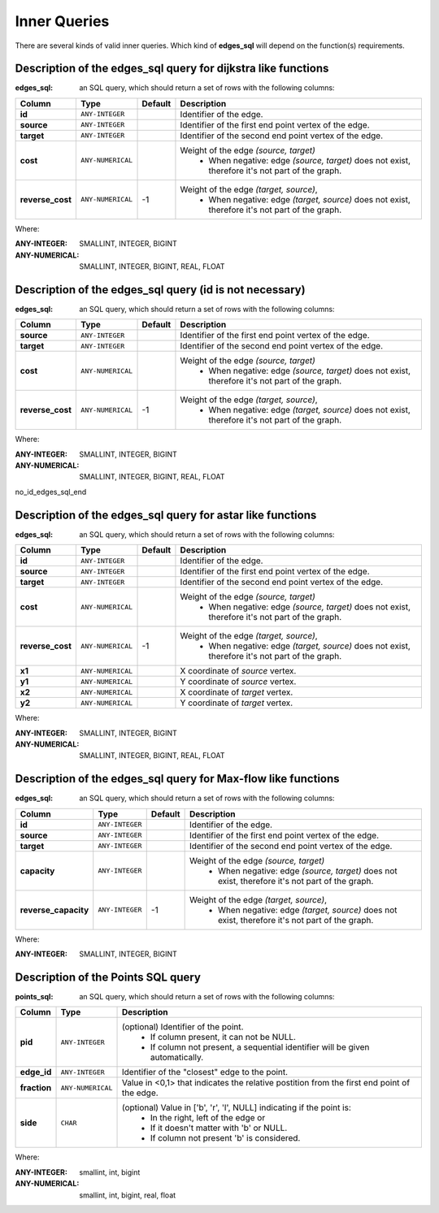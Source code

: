 .. 
   ****************************************************************************
    pgRouting Manual
    Copyright(c) pgRouting Contributors

    This documentation is licensed under a Creative Commons Attribution-Share  
    Alike 3.0 License: http://creativecommons.org/licenses/by-sa/3.0/
   ****************************************************************************

.. _custom_query:

Inner Queries
===============================================================================

There are several kinds of valid inner queries.
Which kind of **edges_sql** will depend on the function(s) requirements.


.. basic_edges_sql_start

Description of the edges_sql query for dijkstra like functions
...............................................................................

:edges_sql: an SQL query, which should return a set of rows with the following columns:

================  ===================   ======== =================================================
Column            Type                  Default  Description
================  ===================   ======== =================================================
**id**            ``ANY-INTEGER``                Identifier of the edge.
**source**        ``ANY-INTEGER``                Identifier of the first end point vertex of the edge.
**target**        ``ANY-INTEGER``                Identifier of the second end point vertex of the edge.
**cost**          ``ANY-NUMERICAL``              Weight of the edge  `(source, target)`
                                                   - When negative: edge `(source, target)` does not exist, therefore it's not part of the graph.
**reverse_cost**  ``ANY-NUMERICAL``       -1     Weight of the edge `(target, source)`,
                                                   - When negative: edge `(target, source)` does not exist, therefore it's not part of the graph.
================  ===================   ======== =================================================

Where:

:ANY-INTEGER: SMALLINT, INTEGER, BIGINT
:ANY-NUMERICAL: SMALLINT, INTEGER, BIGINT, REAL, FLOAT

.. basic_edges_sql_end

.. no_id_edges_sql_start

Description of the edges_sql query (id is not necessary)
...............................................................................

:edges_sql: an SQL query, which should return a set of rows with the following columns:

================  ===================   ======== =================================================
Column            Type                  Default  Description
================  ===================   ======== =================================================
**source**        ``ANY-INTEGER``                Identifier of the first end point vertex of the edge.
**target**        ``ANY-INTEGER``                Identifier of the second end point vertex of the edge.
**cost**          ``ANY-NUMERICAL``              Weight of the edge  `(source, target)`
                                                  * When negative: edge `(source, target)` does not exist, therefore it's not part of the graph.
**reverse_cost**  ``ANY-NUMERICAL``       -1     Weight of the edge `(target, source)`,
                                                  - When negative: edge `(target, source)` does not exist, therefore it's not part of the graph.
================  ===================   ======== =================================================

Where:

:ANY-INTEGER: SMALLINT, INTEGER, BIGINT
:ANY-NUMERICAL: SMALLINT, INTEGER, BIGINT, REAL, FLOAT

no_id_edges_sql_end


.. xy_edges_sql_start

Description of the edges_sql query for astar like functions
...............................................................................

:edges_sql: an SQL query, which should return a set of rows with the following columns:

================  ===================   ======== =================================================
Column            Type                  Default  Description
================  ===================   ======== =================================================
**id**            ``ANY-INTEGER``                Identifier of the edge.
**source**        ``ANY-INTEGER``                Identifier of the first end point vertex of the edge.
**target**        ``ANY-INTEGER``                Identifier of the second end point vertex of the edge.
**cost**          ``ANY-NUMERICAL``              Weight of the edge  `(source, target)`
                                                   - When negative: edge `(source, target)` does not exist, therefore it's not part of the graph.
**reverse_cost**  ``ANY-NUMERICAL``       -1     Weight of the edge `(target, source)`,
                                                   - When negative: edge `(target, source)` does not exist, therefore it's not part of the graph.

**x1**            ``ANY-NUMERICAL``              X coordinate of `source` vertex.
**y1**            ``ANY-NUMERICAL``              Y coordinate of `source` vertex.
**x2**            ``ANY-NUMERICAL``              X coordinate of `target` vertex.
**y2**            ``ANY-NUMERICAL``              Y coordinate of `target` vertex.
================  ===================   ======== =================================================

Where:

:ANY-INTEGER: SMALLINT, INTEGER, BIGINT
:ANY-NUMERICAL: SMALLINT, INTEGER, BIGINT, REAL, FLOAT

.. xy_edges_sql_end

.. flow_edges_sql_start

Description of the edges_sql query for Max-flow like functions
...............................................................................

:edges_sql: an SQL query, which should return a set of rows with the following columns:

==================== =================== ======== =================================================
Column               Type                Default  Description
==================== =================== ======== =================================================
**id**               ``ANY-INTEGER``              Identifier of the edge.
**source**           ``ANY-INTEGER``              Identifier of the first end point vertex of the edge.
**target**           ``ANY-INTEGER``              Identifier of the second end point vertex of the edge.
**capacity**         ``ANY-INTEGER``              Weight of the edge  `(source, target)`
                                                   - When negative: edge `(source, target)` does not exist, therefore it's not part of the graph.
**reverse_capacity** ``ANY-INTEGER``       -1     Weight of the edge `(target, source)`,
                                                   - When negative: edge `(target, source)` does not exist, therefore it's not part of the graph.
==================== =================== ======== =================================================

Where:

:ANY-INTEGER: SMALLINT, INTEGER, BIGINT

.. flow_edges_sql_end



.. points_sql_start

Description of the Points SQL query
...............................................................................

:points_sql: an SQL query, which should return a set of rows with the following columns:

============ ================= =================================================
Column            Type              Description
============ ================= =================================================
**pid**      ``ANY-INTEGER``   (optional) Identifier of the point.
                                 - If column present, it can not be NULL. 
                                 - If column not present, a sequential identifier will be given automatically.

**edge_id**  ``ANY-INTEGER``   Identifier of the "closest" edge to the point.
**fraction** ``ANY-NUMERICAL`` Value in <0,1> that indicates the relative postition from the first end point of the edge.
**side**     ``CHAR``          (optional) Value in ['b', 'r', 'l', NULL] indicating if the point is:
                                 - In the right, left of the edge or
                                 - If it doesn't matter with 'b' or NULL.
                                 - If column not present 'b' is considered.
============ ================= =================================================

Where:

:ANY-INTEGER: smallint, int, bigint
:ANY-NUMERICAL: smallint, int, bigint, real, float

.. points_sql_end


